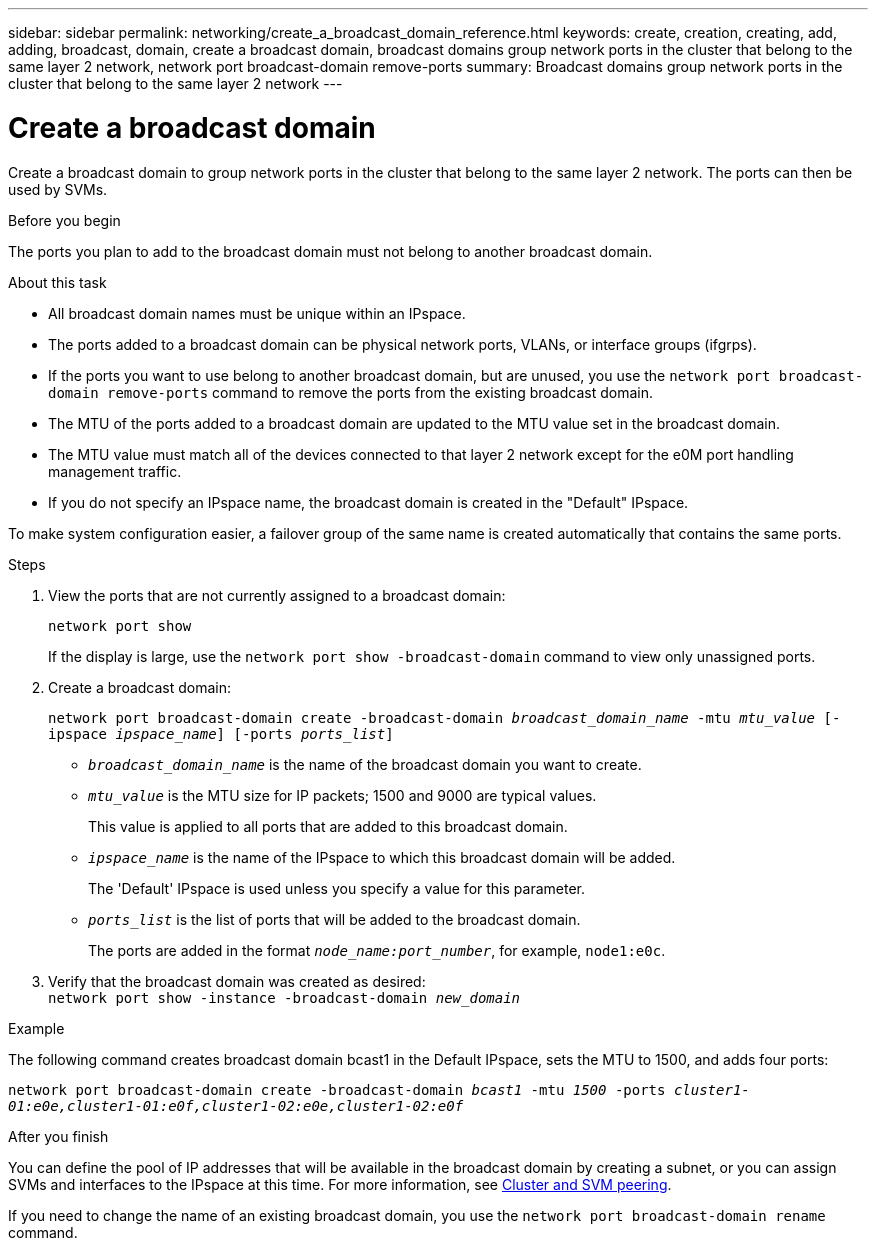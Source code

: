 ---
sidebar: sidebar
permalink: networking/create_a_broadcast_domain_reference.html
keywords: create, creation, creating, add, adding, broadcast, domain, create a broadcast domain, broadcast domains group network ports in the cluster that belong to the same layer 2 network, network port broadcast-domain remove-ports
summary: Broadcast domains group network ports in the cluster that belong to the same layer 2 network
---

= Create a broadcast domain
:hardbreaks:
:nofooter:
:icons: font
:linkattrs:
:imagesdir: ./media/

//
// Created with NDAC Version 2.0 (August 17, 2020)
// restructured: March 2021
// enhanced keywords May 2021
//

[.lead]
Create a broadcast domain to group network ports in the cluster that belong to the same layer 2 network. The ports can then be used by SVMs.

.Before you begin

The ports you plan to add to the broadcast domain must not belong to another broadcast domain.

.About this task

* All broadcast domain names must be unique within an IPspace.
* The ports added to a broadcast domain can be physical network ports, VLANs, or interface groups (ifgrps).
* If the ports you want to use belong to another broadcast domain, but are unused, you use the `network port broadcast-domain remove-ports` command to remove the ports from the existing broadcast domain.
* The MTU of the ports added to a broadcast domain are updated to the MTU value set in the broadcast domain.
* The MTU value must match all of the devices connected to that layer 2 network except for the e0M port handling management traffic.
* If you do not specify an IPspace name, the broadcast domain is created in the "Default" IPspace.

To make system configuration easier, a failover group of the same name is created automatically that contains the same ports.

.Steps

. View the ports that are not currently assigned to a broadcast domain:
+
`network port show`
+
If the display is large, use the `network port show -broadcast-domain` command to view only unassigned ports.

. Create a broadcast domain:
+
`network port broadcast-domain create -broadcast-domain _broadcast_domain_name_ -mtu _mtu_value_ [-ipspace _ipspace_name_] [-ports _ports_list_]`
+
* `_broadcast_domain_name_` is the name of the broadcast domain you want to create.
* `_mtu_value_` is the MTU size for IP packets; 1500 and 9000 are typical values.
+
This value is applied to all ports that are added to this broadcast domain.
* `_ipspace_name_` is the name of the IPspace to which this broadcast domain will be added.
+
The 'Default' IPspace is used unless you specify a value for this parameter.
* `_ports_list_` is the list of ports that will be added to the broadcast domain.
+
The ports are added in the format `_node_name:port_number_`, for example, `node1:e0c`.

. Verify that the broadcast domain was created as desired:
`network port show -instance -broadcast-domain _new_domain_`

.Example

The following command creates broadcast domain bcast1 in the Default IPspace, sets the MTU to 1500, and adds four ports:

`network port broadcast-domain create -broadcast-domain _bcast1_ -mtu _1500_ -ports _cluster1-01:e0e,cluster1-01:e0f,cluster1-02:e0e,cluster1-02:e0f_`

.After you finish

You can define the pool of IP addresses that will be available in the broadcast domain by creating a subnet, or you can assign SVMs and interfaces to the IPspace at this time. For more information, see link:https://docs.netapp.com/us-en/ontap-sm-classic/peering/index.html[Cluster and SVM peering].

If you need to change the name of an existing broadcast domain, you use the `network port broadcast-domain rename` command.
